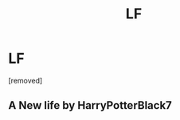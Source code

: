 #+TITLE: LF

* LF
:PROPERTIES:
:Author: imlookingforcats
:Score: 0
:DateUnix: 1514812914.0
:DateShort: 2018-Jan-01
:FlairText: Fic Search
:END:
[removed]


** A New life by HarryPotterBlack7
:PROPERTIES:
:Author: Belladonna_86
:Score: 1
:DateUnix: 1514929233.0
:DateShort: 2018-Jan-03
:END:
